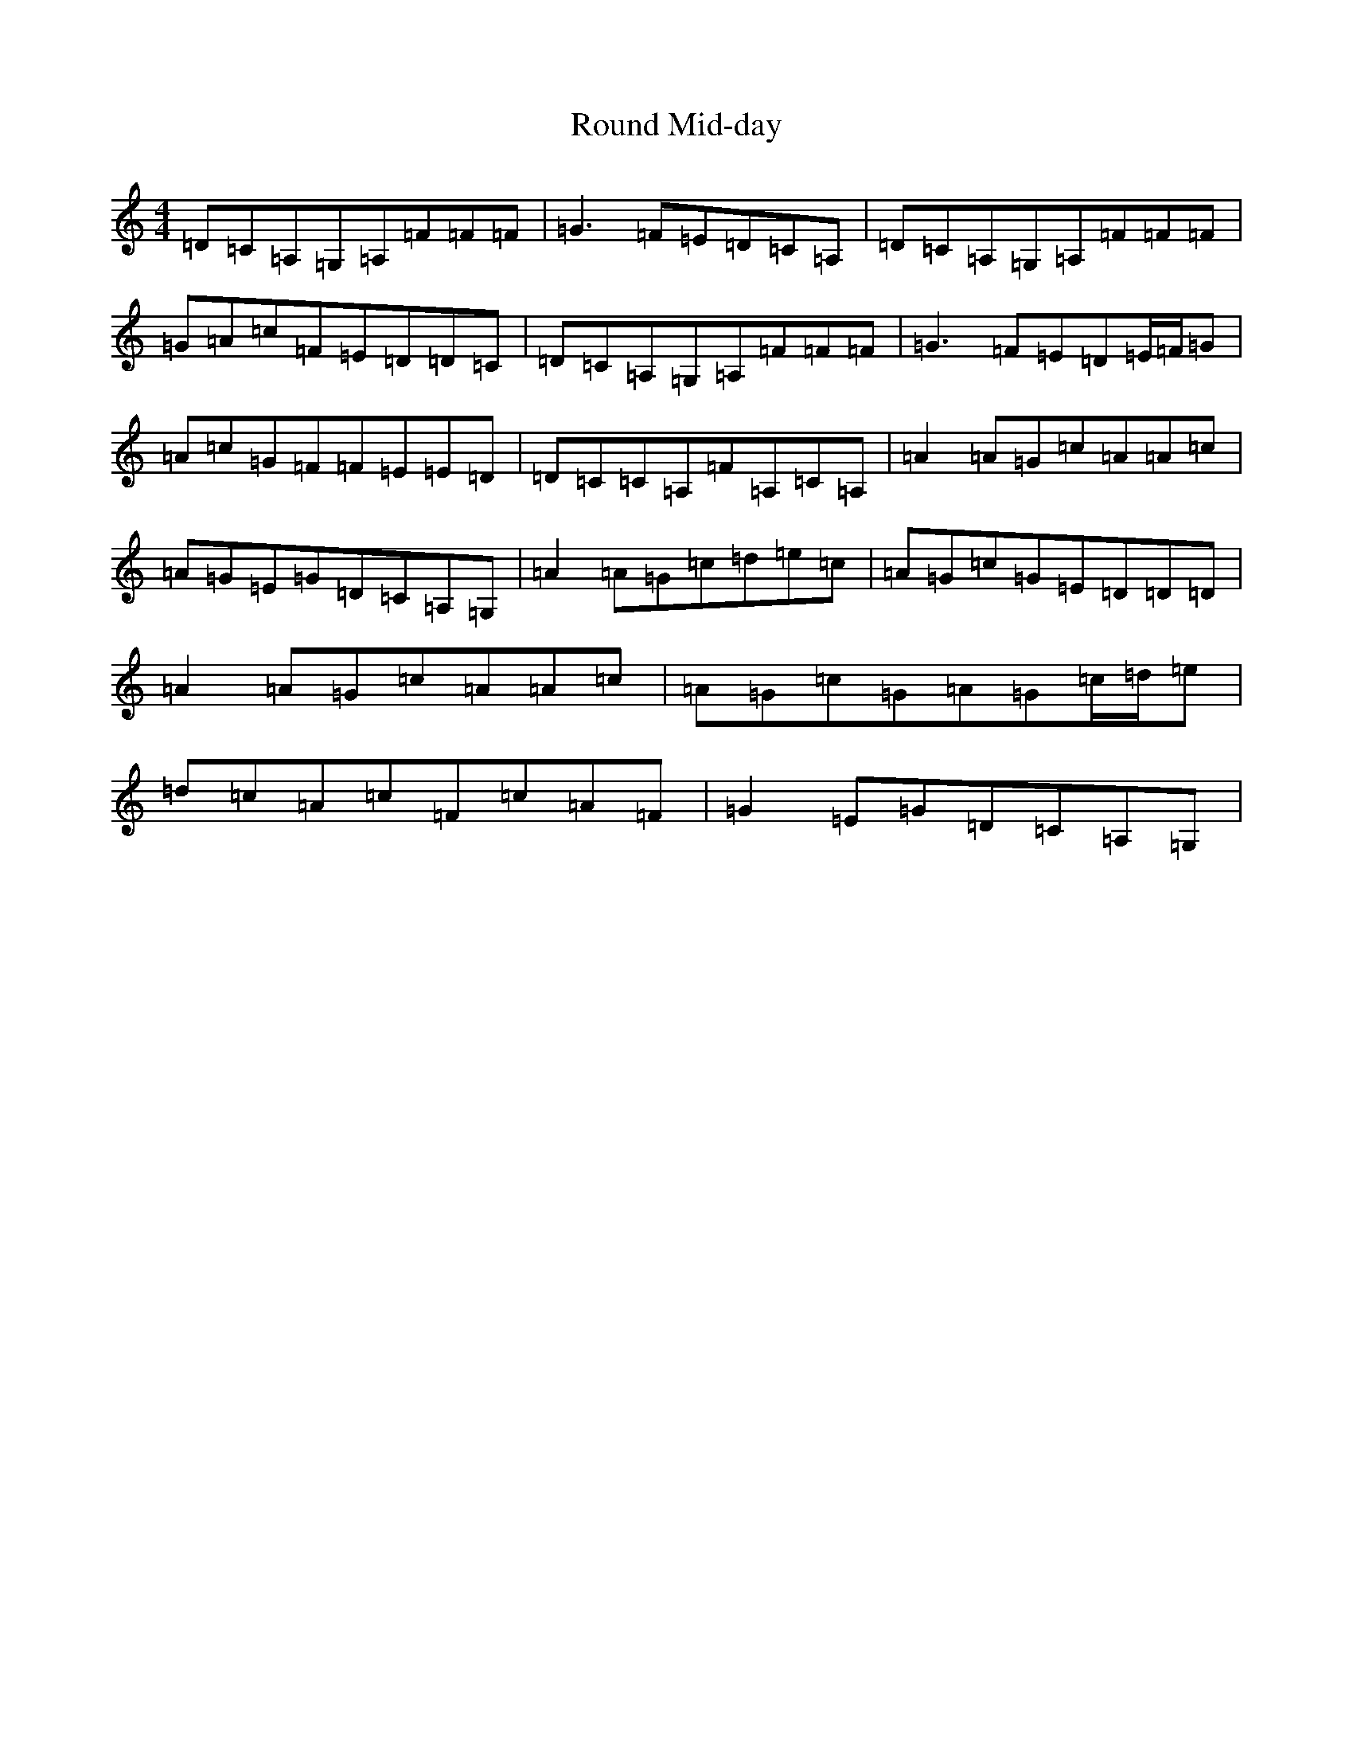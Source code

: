 X: 18615
T: Round Mid-day
S: https://thesession.org/tunes/11775#setting11775
Z: G Major
R: reel
M: 4/4
L: 1/8
K: C Major
=D=C=A,=G,=A,=F=F=F|=G3=F=E=D=C=A,|=D=C=A,=G,=A,=F=F=F|=G=A=c=F=E=D=D=C|=D=C=A,=G,=A,=F=F=F|=G3=F=E=D=E/2=F/2=G|=A=c=G=F=F=E=E=D|=D=C=C=A,=F=A,=C=A,|=A2=A=G=c=A=A=c|=A=G=E=G=D=C=A,=G,|=A2=A=G=c=d=e=c|=A=G=c=G=E=D=D=D|=A2=A=G=c=A=A=c|=A=G=c=G=A=G=c/2=d/2=e|=d=c=A=c=F=c=A=F|=G2=E=G=D=C=A,=G,|